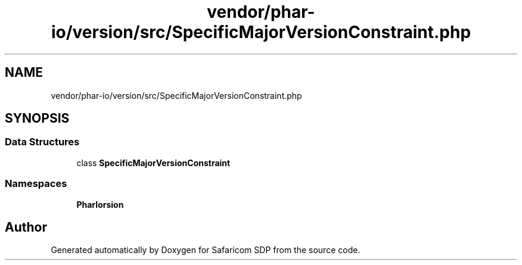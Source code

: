 .TH "vendor/phar-io/version/src/SpecificMajorVersionConstraint.php" 3 "Sat Sep 26 2020" "Safaricom SDP" \" -*- nroff -*-
.ad l
.nh
.SH NAME
vendor/phar-io/version/src/SpecificMajorVersionConstraint.php
.SH SYNOPSIS
.br
.PP
.SS "Data Structures"

.in +1c
.ti -1c
.RI "class \fBSpecificMajorVersionConstraint\fP"
.br
.in -1c
.SS "Namespaces"

.in +1c
.ti -1c
.RI " \fBPharIo\\Version\fP"
.br
.in -1c
.SH "Author"
.PP 
Generated automatically by Doxygen for Safaricom SDP from the source code\&.
